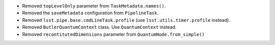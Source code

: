 * Removed ``topLevelOnly`` parameter from ``TaskMetadata.names()``.
* Removed the ``saveMetadata`` configuration from ``PipelineTask``.
* Removed ``lsst.pipe.base.cmdLineTask.profile`` (use ``lsst.utils.timer.profile`` instead).
* Removed ``ButlerQuantumContext`` class. Use ``QuantumContext`` instead.
* Removed ``recontitutedDimensions`` parameter from ``QuantumNode.from_simple()``
